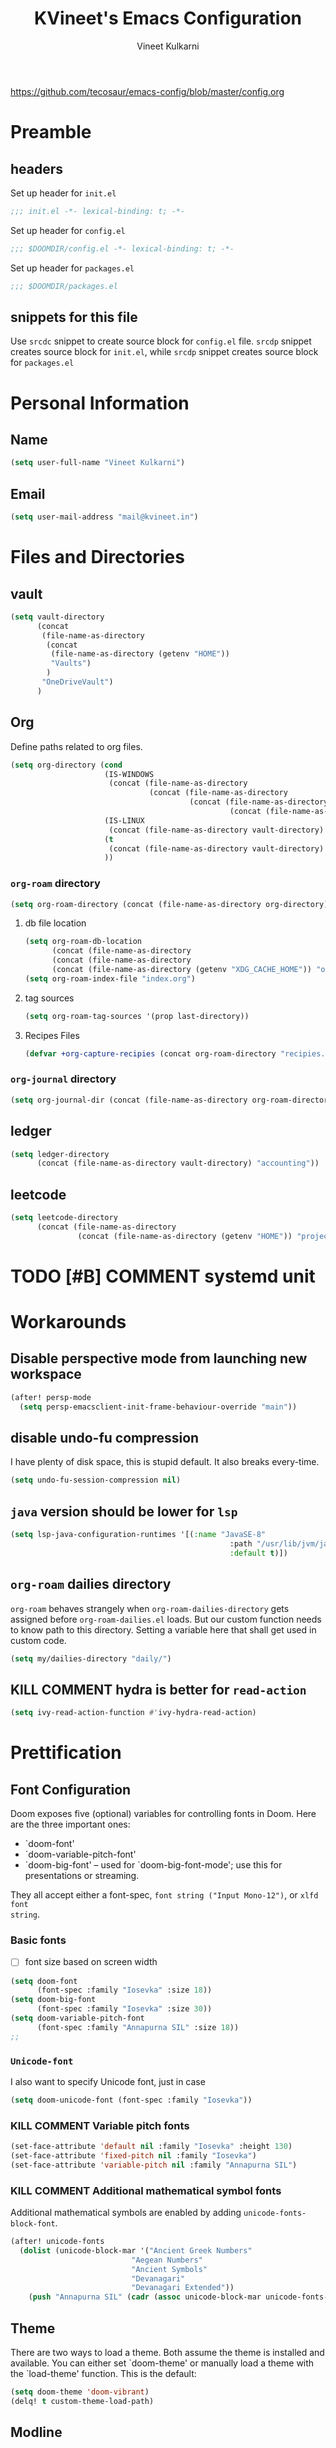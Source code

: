#+title: KVineet's Emacs Configuration
#+author: Vineet Kulkarni
#+email: mail@kvineet.in
#+startup: overview
#+html_head: <link rel='shortcut icon' type='image/png' href='https://www.gnu.org/software/emacs/favicon.png'>
#+property: header-args :comments link
https://github.com/tecosaur/emacs-config/blob/master/config.org

* Preamble
** headers
Set up header for =init.el=
#+BEGIN_SRC emacs-lisp :tangle init.el
;;; init.el -*- lexical-binding: t; -*-
#+END_SRC

Set up header for =config.el=
#+BEGIN_SRC emacs-lisp :tangle config.el
;;; $DOOMDIR/config.el -*- lexical-binding: t; -*-
#+END_SRC

Set up header for =packages.el=
#+BEGIN_SRC emacs-lisp :tangle packages.el
;;; $DOOMDIR/packages.el
#+END_SRC
** snippets for this file
Use =srcdc= snippet to create source block for =config.el= file. =srcdp= snippet
creates source block for =init.el=, while =srcdp= snippet creates source block for
=packages.el=
* Personal Information
** Name
#+BEGIN_SRC emacs-lisp :tangle config.el
(setq user-full-name "Vineet Kulkarni")
#+END_SRC
** Email
#+BEGIN_SRC emacs-lisp :tangle config.el
(setq user-mail-address "mail@kvineet.in")
#+END_SRC
* Files and Directories
** vault
#+BEGIN_SRC emacs-lisp :tangle config.el
(setq vault-directory
      (concat
       (file-name-as-directory
        (concat
         (file-name-as-directory (getenv "HOME"))
         "Vaults")
        )
       "OneDriveVault")
      )
#+END_SRC

#+RESULTS:
: /home/kvineet/Vaults/OneDriveVault

** Org
Define paths related to org files.
#+BEGIN_SRC emacs-lisp :tangle config.el
(setq org-directory (cond
                     (IS-WINDOWS
                      (concat (file-name-as-directory
                               (concat (file-name-as-directory
                                        (concat (file-name-as-directory
                                                 (concat (file-name-as-directory (getenv "HOME")) "..")) "..")) "Sync")) "org"))
                     (IS-LINUX
                      (concat (file-name-as-directory vault-directory) "org"))
                     (t
                      (concat (file-name-as-directory vault-directory) "org"))
                     ))
#+END_SRC
*** =org-roam= directory
#+BEGIN_SRC emacs-lisp :tangle config.el
(setq org-roam-directory (concat (file-name-as-directory org-directory) "roam"))
#+END_SRC
**** db file location
#+BEGIN_SRC emacs-lisp :tangle config.el
(setq org-roam-db-location
      (concat (file-name-as-directory
      (concat (file-name-as-directory
      (concat (file-name-as-directory (getenv "XDG_CACHE_HOME")) "org")) "roam")) "roam.db"))
(setq org-roam-index-file "index.org")
#+END_SRC
**** tag sources
#+BEGIN_SRC emacs-lisp :tangle config.el
(setq org-roam-tag-sources '(prop last-directory))
#+END_SRC
**** Recipes Files
#+BEGIN_SRC emacs-lisp :tangle config.el
  (defvar +org-capture-recipies (concat org-roam-directory "recipies.org"))
#+END_SRC
*** =org-journal= directory
#+BEGIN_SRC emacs-lisp :tangle config.el
(setq org-journal-dir (concat (file-name-as-directory org-roam-directory) "journal"))
#+END_SRC
** ledger
#+BEGIN_SRC emacs-lisp :tangle config.el
(setq ledger-directory
      (concat (file-name-as-directory vault-directory) "accounting"))
#+END_SRC
** leetcode
#+BEGIN_SRC emacs-lisp :tangle config.el
(setq leetcode-directory
      (concat (file-name-as-directory
               (concat (file-name-as-directory (getenv "HOME")) "projects")) "leetcode"))
#+END_SRC
* TODO [#B] COMMENT systemd unit
* Workarounds
** Disable perspective mode from launching new workspace
#+BEGIN_SRC emacs-lisp :tangle config.el
(after! persp-mode
  (setq persp-emacsclient-init-frame-behaviour-override "main"))
#+END_SRC
** disable undo-fu compression
I have plenty of disk space, this is stupid default. It also breaks every-time.
#+BEGIN_SRC emacs-lisp :tangle config.el
(setq undo-fu-session-compression nil)
#+END_SRC
** =java= version should be lower for =lsp=
#+BEGIN_SRC emacs-lisp :tangle config.el
(setq lsp-java-configuration-runtimes '[(:name "JavaSE-8"
                                                 :path "/usr/lib/jvm/java-8-openjdk/"
                                                 :default t)])
#+END_SRC
** =org-roam= dailies directory
=org-roam= behaves strangely when =org-roam-dailies-directory= gets assigned before
=org-roam-dailies.el= loads. But our custom function needs to know path to
this directory. Setting a variable here that shall get used in custom code.
#+BEGIN_SRC emacs-lisp :tangle config.el
(setq my/dailies-directory "daily/")
#+END_SRC
** KILL COMMENT hydra is better for =read-action=
#+BEGIN_SRC emacs-lisp :tangle config.el
(setq ivy-read-action-function #'ivy-hydra-read-action)
#+END_SRC
* Prettification
** Font Configuration
Doom exposes five (optional) variables for controlling fonts in Doom. Here
are the three important ones:

 + `doom-font'
 + `doom-variable-pitch-font'
 + `doom-big-font' -- used for `doom-big-font-mode'; use this for
   presentations or streaming.

They all accept either a font-spec, =font string ("Input Mono-12")=, or ~xlfd font
string~.
*** Basic fonts
- [ ] font size based on screen width
#+BEGIN_SRC emacs-lisp :tangle config.el
(setq doom-font
      (font-spec :family "Iosevka" :size 18))
(setq doom-big-font
      (font-spec :family "Iosevka" :size 30))
(setq doom-variable-pitch-font
      (font-spec :family "Annapurna SIL" :size 18))
;;
#+END_SRC
*** =Unicode-font=
I also want to specify Unicode font, just in case
#+BEGIN_SRC emacs-lisp :tangle config.el
(setq doom-unicode-font (font-spec :family "Iosevka"))
#+END_SRC
*** KILL COMMENT Variable pitch fonts
#+BEGIN_SRC emacs-lisp :tangle config.el
(set-face-attribute 'default nil :family "Iosevka" :height 130)
(set-face-attribute 'fixed-pitch nil :family "Iosevka")
(set-face-attribute 'variable-pitch nil :family "Annapurna SIL")
#+END_SRC
*** KILL COMMENT Additional mathematical symbol fonts
Additional mathematical symbols are enabled by adding =unicode-fonts-block-font=.
#+BEGIN_SRC emacs-lisp :tangle config.el
(after! unicode-fonts
  (dolist (unicode-block-mar '("Ancient Greek Numbers"
                           "Aegean Numbers"
                           "Ancient Symbols"
                           "Devanagari"
                           "Devanagari Extended"))
    (push "Annapurna SIL" (cadr (assoc unicode-block-mar unicode-fonts-block-font-mapping)))))
#+END_SRC

#+RESULTS:

** Theme
There are two ways to load a theme. Both assume the theme is installed and
available. You can either set `doom-theme' or manually load a theme with the
`load-theme' function. This is the default:
#+BEGIN_SRC emacs-lisp :tangle config.el
(setq doom-theme 'doom-vibrant)
(delq! t custom-theme-load-path)
#+END_SRC
** Modline
Configure =modline= to show some additional information
#+BEGIN_SRC emacs-lisp :tangle config.el
(setq doom-modeline-project-detection 'project)
(setq doom-modeline-major-mode-icon t)
(setq doom-modeline-major-mode-color-icon t)
(setq doom-modeline-continuous-word-count-modes '(markdown-mode gfm-mode org-mode))
(setq doom-modeline-env-version t)
#+END_SRC
** Line Numbers
This determines the style of line numbers in effect. If set to `nil', line
numbers are disabled. For relative line numbers, set this to `relative'.
#+BEGIN_SRC emacs-lisp :tangle config.el
(setq visual-line-mode t)
(setq display-line-numbers-type 'relative)
#+END_SRC
** Ellipsis
#+BEGIN_SRC emacs-lisp :tangle config.el
(setq truncate-string-ellipsis "▾")
#+END_SRC
** packages
#+BEGIN_SRC emacs-lisp :tangle packages.el
(package! org-pretty-tags)
#+END_SRC
** Extra Ligatures symbols
#+BEGIN_SRC emacs-lisp :tangle config.el
(plist-put! +ligatures-extra-symbols
            :checkbox      "☐"
            :pending       "◼"
            :checkedbox    "☑"
            :list_property "∷"
            :results       "➲"
            :property      "☸"
            :properties    "⚙"
            :end           "∎"
            :options       "⌥"
            :title         "⏣"
            :subtitle      "⎊"
            :name          "⁍"
            :author        "⎉"
            :email         "✉"
            :date          "🗓"
            :latex_header  "⇥"
            :latex_class   "🄲"
            :beamer_header "↠"
            :begin_quote   "❮"
            :end_quote     "❯"
            :begin_export  "⯮"
            :end_export    "⯬"
            :priority_a   (propertize "⚑" 'face 'all-the-icons-red)
            :priority_b   (propertize "⬆" 'face 'all-the-icons-orange)
            :priority_c   (propertize "■" 'face 'all-the-icons-yellow)
            :priority_d   (propertize "⬇" 'face 'all-the-icons-green)
            :priority_e   (propertize "❓" 'face 'all-the-icons-blue)
            :em_dash       "—")
#+END_SRC
* Org mode
** Org modules
#+BEGIN_SRC emacs-lisp :tangle config.el
(setq org-modules '(
  org-habit
  org-mouse
  org-protocol
  org-annotate-file
  org-eval
  org-expiry
  org-interactive-query
  org-collector
  org-panel
  org-screen
  org-toc))

(eval-after-load 'org
  '(org-load-modules-maybe t))
#+END_SRC
** Org Prettification
*** Enable =mixed-pitch-mode= automatically
#+BEGIN_SRC emacs-lisp :tangle config.el
(add-hook! 'org-mode-hook #'+org-pretty-mode #'mixed-pitch-mode)
#+END_SRC
*** Better bullets with =org-superstar=
**** Install Package
=:lang (org +pretty)= comes with =org-superstar=, but we have disabled that module to get extra priorities working correctly. We want to add back =org-superstar=. Maybe a separate layer would be useful.
#+BEGIN_SRC emacs-lisp :tangle packages.el
(package! org-superstar)
#+END_SRC
**** Load package with =package!=
#+BEGIN_SRC emacs-lisp :tangle config.el
(use-package! org-superstar ; "prettier" bullets
  :hook (org-mode . org-superstar-mode)
  :init
  :config
  (setq org-superstar-leading-bullet ?\s
        org-superstar-leading-fallback ?\s
        org-hide-leading-stars nil))
#+END_SRC
**** Configure bullets
#+BEGIN_SRC emacs-lisp :tangle config.el
(after! org-superstar
  ;(set-face-attribute 'org-superstar-header-bullet nil :height 1.1)
  (setq org-superstar-headline-bullets-list '("🟍" "✫" "⚝" "✰" "✸" "✿" "✤" "✜")
        ;; org-superstar-headline-bullets-list '("Ⅰ" "Ⅱ" "Ⅲ" "Ⅳ" "Ⅴ" "Ⅵ" "Ⅶ" "Ⅷ" "Ⅸ" "Ⅹ")
        org-superstar-prettify-item-bullets nil )
  (set-face-attribute 'org-level-8 nil :weight 'bold :inherit 'outline-8)
  ;; Low levels are unimportant => no scaling
  (set-face-attribute 'org-level-7 nil :inherit 'outline-7)
  (set-face-attribute 'org-level-6 nil :inherit 'outline-6)
  (set-face-attribute 'org-level-5 nil :inherit 'outline-5)
  (set-face-attribute 'org-level-4 nil :inherit 'outline-4)
  ;; Top ones get scaled the same as in LaTeX (\large, \Large, \LARGE)
  (set-face-attribute 'org-level-3 nil :inherit 'outline-3 :height 1.35) ;\large
  (set-face-attribute 'org-level-2 nil :inherit 'outline-2 :height 1.44) ;\Large
  (set-face-attribute 'org-level-1 nil :inherit 'outline-1 :height 1.728) ;\LARGE
 (set-face-attribute 'org-document-title nil
                      :height 2.074
                      :foreground 'unspecified
                      :inherit 'outline-8))
#+END_SRC

*** Ellipsis
#+BEGIN_SRC emacs-lisp :tangle config.el
(after! org
  (setq org-ellipsis "▾"))
#+END_SRC
*** enable pretty tables
#+BEGIN_SRC emacs-lisp :tangle config.el
(setq global-org-pretty-table-mode t)
#+END_SRC
*** COMMENT Bigger header
#+BEGIN_SRC emacs-lisp :tangle config.el
(after! org
  (custom-set-faces!
    '(org-document-title :height 1.2)))
#+END_SRC
*** org ligatures
=:lang (org +pretty)= messes with the priority ligatures. Disable that to get the
priority ligatures working correctly.
#+BEGIN_SRC emacs-lisp :tangle config.el
  (set-ligatures! 'org-mode
    :checkbox      "[ ]"
    :pending       "[-]"
    :checkedbox    "[X]"
    :list_property "::"
    :results       "#+RESULTS:"
    :results       "#+results:"
    :property      "#+PROPERTY:"
    :property      "#+property:"
    :property      ":PROPERTIES:"
    :property      ":properties:"
    :startup       ":#+STARTUP:"
    :startup       ":#+startup:"
    :head          ":#+html_head:"
    :head          ":#+HTML_HEAD:"
    :end           ":END:"
    :end           ":end:"
    :options       "#+OPTIONS:"
    :options       "#+options:"
    :title         "#+title:"
    :title         "#+TITLE:"
    :subtitle      "#+SUBTITLE:"
    :subtitle      "#+subtitle:"
    :author        "#+AUTHOR:"
    :author        "#+author:"
    :email         "#+EMAIL:"
    :email         "#+email:"
    :date          "#+DATE:"
    :date          "#+date:"
    :latex_class   "#+LATEX_CLASS:"
    :latex_class   "#+latex_class:"
    :latex_header  "#+LATEX_HEADER:"
    :latex_header  "#+latex_header:"
    :beamer_header "#+BEAMER_HEADER:"
    :beamer_header "#+beamer_header:"
    :begin_quote   "#+BEGIN_QUOTE"
    :begin_quote   "#+begin_quote"
    :end_quote     "#+END_QUOTE"
    :end_quote     "#+end_quote"
    :begin_export  "#+BEGIN_EXPORT"
    :begin_export  "#+begin_export"
    :end_export    "#+END_EXPORT"
    :end_export    "#+end_export"
    :priority_a    "[#A]"
    :priority_b    "[#B]"
    :priority_c    "[#C]"
    :priority_d    "[#D]"
    :priority_e    "[#E]"
    :em_dash       "---")
#+END_SRC
*** COMMENT faces
#+BEGIN_SRC emacs-lisp :tangle config.el
(setq org-fontify-done-headline t)

(custom-set-faces '(org-done ((t (:weight normal :strike-through t)))))

(custom-declare-face '+org-todo-bk-start  '((t (:inherit (bold font-lock-constant-face org-todo) :box (:line-width 2) :foreground "#a85438"))) "")
(custom-declare-face '+org-todo-bk-next  '((t (:inherit (bold font-lock-constant-face org-todo) :box (:line-width 2) :foreground "#2878d4"))) "")
(custom-declare-face '+org-todo-bk-done  '((t (:inherit (bold font-lock-constant-face org-todo fg) :box (:line-width 1) :foreground "#4a8275"))) "")
(custom-declare-face '+org-todo-med-abandon  '((t (:inherit (bold font-lock-constant-face org-todo fg) :box (:line-width 1) :foreground "#5d665c" :strike-through t))) "")

(custom-declare-face '+org-todo-mv-next  '((t (:inherit (bold font-lock-constant-face org-todo) :box (:line-width 1) :foreground "yellow"))) "")
(custom-declare-face '+org-todo-mv-done  '((t (:inherit (bold font-lock-constant-face org-todo) :box (:line-width 2) :foreground "green"))) "")

(after! org
  (setq org-todo-keyword-faces
        (append org-todo-keyword-faces
                '(("MV-NEXT" . +org-todo-mv-next)
                  ("MV-WATCHED" . +org-todo-mv-done)

                  ("ANIF-NEXT" . +org-todo-mv-next)
                  ("ANIF-WATCHED" . +org-todo-mv-done)

                  ("READING" . +org-todo-bk-start)
                  ("BK-NEXT" . +org-todo-bk-next)
                  ("READ" . +org-todo-bk-done)

                  ("TV-FOLLOW" . +org-todo-bk-start)
                  ("TV-BINGE" . +org-todo-bk-next)
                  ("TV-WATCHED" . +org-todo-bk-done)

                  ("ANI-SEASON" . +org-todo-bk-start)
                  ("ANI-BINGE" . +org-todo-bk-next)
                  ("ANI-WATCHED" . +org-todo-bk-done)

                  ("BK-ABANDON" . +org-todo-med-abandon)
                  ("TV-ABANDON" . +org-todo-med-abandon)
                  ("ANI-ABANDON" . +org-todo-med-abandon)
                  ))))
#+END_SRC
*** Make invisible parts of Org elements appear visible
Editing markup in =org= can be fiddly sometimes. =org-appear= makes this easier by
making the elements appear when  cursor is on them.
#+BEGIN_SRC emacs-lisp :tangle packages.el
(package! org-appear :recipe (:host github :repo "awth13/org-appear")
  :pin "6ee49875f8...")
#+END_SRC
- show ~emphasis~ markers
- /show  =submarkers= as well/
- show [[https://google.com][Links]]
#+BEGIN_SRC emacs-lisp :tangle config.el
(use-package! org-appear
  :hook (org-mode . org-appear-mode)
  :config
  (setq org-appear-autoemphasis t
        org-appear-autosubmarkers t
        org-appear-autolinks t
        org-appear-autoentities t)
  ;; for proper first-time setup, `org-appear--set-elements'
  ;; needs to be run after other hooks have acted.
  (run-at-time nil nil #'org-appear--set-elements))
#+END_SRC
*** defer font-locking for large files
stolen from [[https://tecosaur.github.io/emacs-config/config.html#font-display,code--7][tecosaur]]
#+BEGIN_SRC emacs-lisp :tangle config.el
(defun locally-defer-font-lock ()
  "Set jit-lock defer and stealth, when buffer is over a certain size."
  (when (> (buffer-size) 50000)
    (setq-local jit-lock-defer-time 0.05
                jit-lock-stealth-time 1)))

(add-hook 'org-mode-hook #'locally-defer-font-lock)
#+END_SRC
** Latex
\[
e = mc^2
\]
*** highlight LaTex
highlight the LaTex fragments, when editing.
#+BEGIN_SRC emacs-lisp :tangle config.el
(setq org-highlight-latex-and-related '(native script entities))
#+END_SRC

*** LaTeX fragment previews
Show the LaTex fragment preview by default. Disable it when editing.
#+BEGIN_SRC emacs-lisp :tangle packages.el
(package! org-fragtog :pin "0151cabc7a...")
#+END_SRC
And then enable it when using org-mode
#+BEGIN_SRC emacs-lisp :tangle config.el
(use-package! org-fragtog
  :hook (org-mode . org-fragtog-mode))
#+END_SRC
** Org More priorities
I am using priority matrix to determine what task should be taken up next.
- Important Urgent
- Important Non-Urgent
- Non-Important Urgent
- Non-Important Non-Urgent
#+BEGIN_SRC emacs-lisp :tangle config.el
(after! org
  (setq org-priority-highest ?A
        org-priority-lowest ?E
        org-priority-faces
        '((?A . 'all-the-icons-red)
          (?B . 'all-the-icons-orange)
          (?C . 'all-the-icons-yellow)
          (?D . 'all-the-icons-green)
          (?E . 'all-the-icons-blue))))
#+END_SRC
** Rifle through entries
#+BEGIN_SRC emacs-lisp :tangle packages.el
(package! helm-org-rifle)
#+END_SRC
#+BEGIN_SRC emacs-lisp :tangle config.el
(defun +vk/rifle-roam ()
  "Rifle through your ROAM directory"
  (interactive)
  (helm-org-rifle-directories org-roam-directory))
#+END_SRC
#+BEGIN_SRC emacs-lisp :tangle config.el
(map! :after org
      :map org-mode-map
      :leader
      :prefix ("r" . "+rifle")
      :desc "Org files" "o" #'helm-org-rifle-org-directory
      :desc "current buffer" "b" #'helm-org-rifle-current-buffer
      :desc "Agenda Files" "a" #'helm-org-rifle-agenda-files
      :desc "Rifle ROAM Notes" "r" #'+vk/rifle-roam
)
#+END_SRC
** =org-sidebar=
Enable =org-sidebar=
#+BEGIN_SRC emacs-lisp :tangle packages.el
(package! org-sidebar)
#+END_SRC
** COMMENT =org-journal= files
*** date formats
I want the date format to be Day, date month year
#+BEGIN_SRC emacs-lisp :tangle config.el
(setq org-journal-file-format "%Y-%m-%d-%a.org"
      org-journal-date-prefix "#+title: "
      org-journal-date-format "%A, %B %d %Y"
      org-journal-tag-alist '(("journal"))
      org-journal-time-format "<%Y-%m-%d %a %R> "
      org-journal-time-prefix "* ")

(defun org-journal-file-header-func (time)
  "Custom function that creates the header for journal file"
  (concat
   (pcase org-journal-file-type
     (`daily (concat "#+title: " (format-time-string "%A, %B %d %Y" time)))
     (`weekly "#+title: Weekly journal")
     (`monthly "#+title: Monthly journal")
     (`yearly "#+title: Yearly journal")
     )
   "\n#+PROPERTY: res_dir ./static/images"
   "\n#+PROPERTY: header-args :tangle ./../../../accounting/daily/" (format-time-string "%Y-%m-%d.ledger" time)
   "\n\n"
   ))
(setq org-journal-file-header 'org-journal-file-header-func)
#+END_SRC

#+RESULTS:
: org-journal-file-header-func

*** COMMENT encryption
#+BEGIN_SRC emacs-lisp :tangle config.el
(setq org-journal-encrypt-journal t)
#+END_SRC
*** agenda integration
Enable the =org-agenda= integration
#+BEGIN_SRC emacs-lisp :tangle config.el
(setq org-journal-enable-agenda-integration t)
#+END_SRC
also carry over items that are not DONE or KILLed
#+BEGIN_SRC emacs-lisp :tangle config.el
(setq org-journal-carryover-items "-TODO=\"\"-TODO=\"DONE\"-TODO=\"KILL\"")
#+END_SRC
*** cache
Enable caching of journal files, as we are using encryption.
#+BEGIN_SRC emacs-lisp :tangle config.el
(setq org-journal-enable-cache t)
#+END_SRC
** COMMENT Encryption
*** configuration
#+BEGIN_SRC emacs-lisp :tangle config.el
(require 'org-crypt)
(org-crypt-use-before-save-magic)
(setq org-tags-exclude-from-inheritance (quote ("crypt")))
(setq org-crypt-key nil)
#+END_SRC
** =org-krita=
I realized I need a way to add some jazz into my journal. Best way to do that is
add some hand drawn images.

It finally gives me chance to start using my drawing tablet.

Org-krita allows me to add and open images directly from krita.
#+BEGIN_SRC emacs-lisp :tangle packages.el
(package! org-krita
  :recipe (:host github
           :repo "lepisma/org-krita"
           :files ("resources" "resources" "*.el" "*.el")))
#+END_SRC
And now add a =org-krita= minor mode
#+BEGIN_SRC emacs-lisp :tangle config.el
(use-package! org-krita
  :config
    (add-hook 'org-mode-hook 'org-krita-mode))
#+END_SRC
** Org-capture
*** =doct= Declarative Org Capture Templates
#+BEGIN_SRC emacs-lisp :tangle packages.el
(package! doct
  :recipe (:host github :repo "progfolio/doct")
  :pin "67fc46c8a6...")
#+END_SRC
#+BEGIN_SRC emacs-lisp :tangle config.el
(use-package! doct
  :commands (doct))
#+END_SRC

*** Capture templates
#+NAME: capture-templates
#+BEGIN_SRC emacs-lisp :tangle no
(defun set-org-capture-templates ()
    (setq org-capture-templates
          (doct `(("Personal todo" :keys "t"
                   :icon ("checklist" :set "octicon" :color "green")
                   :file +org-capture-todo-file
                   :prepend t
                   :headline "Inbox"
                   :type entry
                   :template ("* TODO %?"
                              "%i %a")
                   )
                  ("Personal note" :keys "n"
                   :icon ("sticky-note-o" :set "faicon" :color "green")
                   :file +org-capture-todo-file
                   :prepend t
                   :headline "Inbox"
                   :type entry
                   :template ("* %?"
                              "%i %a"))
                  ("Email" :keys "e"
                   :icon ("envelope" :set "faicon" :color "blue")
                   :file +org-capture-todo-file
                   :prepend t
                   :headline "Inbox"
                   :type entry
                   :template ("* TODO %^{type|reply to|contact} %\\3 %? :email:"
                              "Send an email %^{urgancy|soon|ASAP|anon|at some point|eventually} to %^{recipiant}"
                              "about %^{topic}"
                              "%U %i %a"))
                  ("Interesting" :keys "i"
                   :icon ("eye" :set "faicon" :color "lcyan")
                   :file +org-capture-todo-file
                   :prepend t
                   :headline "Interesting"
                   :type entry
                   :template ("* [ ] %{desc}%? :%{i-type}:"
                              "%i %a")
                   :children (("Webpage" :keys "w"
                               :icon ("globe" :set "faicon" :color "green")
                               :desc "%(org-cliplink-capture) "
                               :i-type "read:web"
                               )
                              ("Article" :keys "a"
                               :icon ("file-text" :set "octicon" :color "yellow")
                               :desc ""
                               :i-type "read:reaserch"
                               )
                              ("\tRecipie" :keys "r"
                               :icon ("spoon" :set "faicon" :color "dorange")
                               :file +org-capture-recipies
                               :headline "Unsorted"
                               :template "%(org-chef-get-recipe-from-url)"
                               )
                              ("Information" :keys "i"
                               :icon ("info-circle" :set "faicon" :color "blue")
                               :desc ""
                               :i-type "read:info"
                               )
                              ("Idea" :keys "I"
                               :icon ("bubble_chart" :set "material" :color "silver")
                               :desc ""
                               :i-type "idea"
                               )))
                  ("Tasks" :keys "k"
                   :icon ("inbox" :set "octicon" :color "yellow")
                   :file +org-capture-todo-file
                   :prepend t
                   :headline "Tasks"
                   :type entry
                   :template ("* TODO %? %^G%{extra}"
                              "%i %a")
                   :children (("General Task" :keys "k"
                               :icon ("inbox" :set "octicon" :color "yellow")
                               :extra ""
                               )
                              ("Task with deadline" :keys "d"
                               :icon ("timer" :set "material" :color "orange" :v-adjust -0.1)
                               :extra "\nDEADLINE: %^{Deadline:}t"
                               )
                              ("Scheduled Task" :keys "s"
                               :icon ("calendar" :set "octicon" :color "orange")
                               :extra "\nSCHEDULED: %^{Start time:}t"
                               )
                              ))
                  ("Project" :keys "p"
                   :icon ("repo" :set "octicon" :color "silver")
                   :prepend t
                   :type entry
                   :headline "Inbox"
                   :template ("* %{time-or-todo} %?"
                              "%i"
                              "%a")
                   :file ""
                   :custom (:time-or-todo "")
                   :children (("Project-local todo" :keys "t"
                               :icon ("checklist" :set "octicon" :color "green")
                               :time-or-todo "TODO"
                               :file +org-capture-project-todo-file)
                              ("Project-local note" :keys "n"
                               :icon ("sticky-note" :set "faicon" :color "yellow")
                               :time-or-todo "%U"
                               :file +org-capture-project-notes-file)
                              ("Project-local changelog" :keys "c"
                               :icon ("list" :set "faicon" :color "blue")
                               :time-or-todo "%U"
                               :heading "Unreleased"
                               :file +org-capture-project-changelog-file))
                   )
                  ("\tCentralised project templates"
                   :keys "o"
                   :type entry
                   :prepend t
                   :template ("* %{time-or-todo} %?"
                              "%i"
                              "%a")
                   :children (("Project todo"
                               :keys "t"
                               :prepend nil
                               :time-or-todo "TODO"
                               :heading "Tasks"
                               :file +org-capture-central-project-todo-file)
                              ("Project note"
                               :keys "n"
                               :time-or-todo "%U"
                               :heading "Notes"
                               :file +org-capture-central-project-notes-file)
                              ("Project changelog"
                               :keys "c"
                               :time-or-todo "%U"
                               :heading "Unreleased"
                               :file +org-capture-central-project-changelog-file))
                   )
                  ("\torg-protocol" :keys "Z"
                   :type entry
                   :prepend y
                   :headline "Inbox"
                   :template ("* %:description\n:PROPERTIES:\n:captured: %U\n:LINK: %:link\n:END:\n%:initial\n[[%:link][visit]]")
                   :file +org-capture-notes-file
                   :immediate-finish t
                   )
                  ))))

#+END_SRC
*** Lifted from /tecosaur/
**** Helper functions
***** Convert :icon to icon
#+NAME: doct-icon-to-icon
#+BEGIN_SRC emacs-lisp :tangle no
  (defun +doct-icon-declaration-to-icon (declaration)
    "Convert :icon declaration to icon"
    (let ((name (pop declaration))
          (set  (intern (concat "all-the-icons-" (plist-get declaration :set))))
          (face (intern (concat "all-the-icons-" (plist-get declaration :color))))
          (v-adjust (or (plist-get declaration :v-adjust) 0.01)))
      (apply set `(,name :face ,face :v-adjust ,v-adjust))))

#+END_SRC
***** Iconify capture templates
#+NAME: doct-iconify-capture-templates
#+BEGIN_SRC emacs-lisp :tangle no
  (defun +doct-iconify-capture-templates (groups)
    "Add declaration's :icon to each template group in GROUPS."
    (let ((templates (doct-flatten-lists-in groups)))
      (setq doct-templates (mapcar (lambda (template)
                                     (when-let* ((props (nthcdr (if (= (length template) 4) 2 5) template))
                                                 (spec (plist-get (plist-get props :doct) :icon)))
                                       (setf (nth 1 template) (concat (+doct-icon-declaration-to-icon spec)
                                                                      "\t"
                                                                      (nth 1 template))))
                                     template)
                                   templates))))
#+END_SRC
***** Prettify capture
#+NAME: prettify-capture
#+BEGIN_SRC emacs-lisp :tangle no
(defun org-capture-select-template-prettier (&optional keys)
  "Select a capture template, in a prettier way than default
Lisp programs can force the template by setting KEYS to a string."
  (let ((org-capture-templates
         (or (org-contextualize-keys
              (org-capture-upgrade-templates org-capture-templates)
              org-capture-templates-contexts)
             '(("t" "Task" entry (file+headline "" "Tasks")
                "* TODO %?\n  %u\n  %a")))))
    (if keys
        (or (assoc keys org-capture-templates)
            (error "No capture template referred to by \"%s\" keys" keys))
      (org-mks org-capture-templates
               "Select a capture template\n━━━━━━━━━━━━━━━━━━━━━━━━━"
               "Template key: "
               `(("q" ,(concat (all-the-icons-octicon "stop" :face 'all-the-icons-red :v-adjust 0.01) "\tAbort")))))))
(advice-add 'org-capture-select-template :override #'org-capture-select-template-prettier)

(defun org-mks-pretty (table title &optional prompt specials)
  "Select a member of an alist with multiple keys. Prettified.

TABLE is the alist which should contain entries where the car is a string.
There should be two types of entries.

1. prefix descriptions like (\"a\" \"Description\")
   This indicates that `a' is a prefix key for multi-letter selection, and
   that there are entries following with keys like \"ab\", \"ax\"…

2. Select-able members must have more than two elements, with the first
   being the string of keys that lead to selecting it, and the second a
   short description string of the item.

The command will then make a temporary buffer listing all entries
that can be selected with a single key, and all the single key
prefixes.  When you press the key for a single-letter entry, it is selected.
When you press a prefix key, the commands (and maybe further prefixes)
under this key will be shown and offered for selection.

TITLE will be placed over the selection in the temporary buffer,
PROMPT will be used when prompting for a key.  SPECIALS is an
alist with (\"key\" \"description\") entries.  When one of these
is selected, only the bare key is returned."
  (save-window-excursion
    (let ((inhibit-quit t)
          (buffer (org-switch-to-buffer-other-window "*Org Select*"))
          (prompt (or prompt "Select: "))
          case-fold-search
          current)
      (unwind-protect
          (catch 'exit
            (while t
              (setq-local evil-normal-state-cursor (list nil))
              (erase-buffer)
              (insert title "\n\n")
              (let ((des-keys nil)
                    (allowed-keys '("\C-g"))
                    (tab-alternatives '("\s" "\t" "\r"))
                    (cursor-type nil))
                ;; Populate allowed keys and descriptions keys
                ;; available with CURRENT selector.
                (let ((re (format "\\`%s\\(.\\)\\'"
                                  (if current (regexp-quote current) "")))
                      (prefix (if current (concat current " ") "")))
                  (dolist (entry table)
                    (pcase entry
                      ;; Description.
                      (`(,(and key (pred (string-match re))) ,desc)
                       (let ((k (match-string 1 key)))
                         (push k des-keys)
                         ;; Keys ending in tab, space or RET are equivalent.
                         (if (member k tab-alternatives)
                             (push "\t" allowed-keys)
                           (push k allowed-keys))
                         (insert (propertize prefix 'face 'font-lock-comment-face) (propertize k 'face 'bold) (propertize "›" 'face 'font-lock-comment-face) "  " desc "…" "\n")))
                      ;; Usable entry.
                      (`(,(and key (pred (string-match re))) ,desc . ,_)
                       (let ((k (match-string 1 key)))
                         (insert (propertize prefix 'face 'font-lock-comment-face) (propertize k 'face 'bold) "   " desc "\n")
                         (push k allowed-keys)))
                      (_ nil))))
                ;; Insert special entries, if any.
                (when specials
                  (insert "─────────────────────────\n")
                  (pcase-dolist (`(,key ,description) specials)
                    (insert (format "%s   %s\n" (propertize key 'face '(bold all-the-icons-red)) description))
                    (push key allowed-keys)))
                ;; Display UI and let user select an entry or
                ;; a sub-level prefix.
                (goto-char (point-min))
                (unless (pos-visible-in-window-p (point-max))
                  (org-fit-window-to-buffer))
                (let ((pressed (org--mks-read-key allowed-keys
                                                  prompt
                                                  (not (pos-visible-in-window-p (1- (point-max)))))))
                  (setq current (concat current pressed))
                  (cond
                   ((equal pressed "\C-g") (user-error "Abort"))
                   ;; Selection is a prefix: open a new menu.
                   ((member pressed des-keys))
                   ;; Selection matches an association: return it.
                   ((let ((entry (assoc current table)))
                      (and entry (throw 'exit entry))))
                   ;; Selection matches a special entry: return the
                   ;; selection prefix.
                   ((assoc current specials) (throw 'exit current))
                   (t (error "No entry available")))))))
        (when buffer (kill-buffer buffer))))))
(advice-add 'org-mks :override #'org-mks-pretty)
#+END_SRC
**** Enable capture
#+BEGIN_SRC emacs-lisp :tangle config.el :noweb no-export
(after! org-capture
  <<prettify-capture>>
  <<doct-icon-to-icon>>
  <<doct-iconify-capture-templates>>
  (setq doct-after-conversion-functions '(+doct-iconify-capture-templates))
  <<capture-templates>>
  (set-org-capture-templates)
  (unless (display-graphic-p)
    (add-hook 'server-after-make-frame-hook
              (defun org-capture-reinitialise-hook ()
                (when (display-graphic-p)
                  (set-org-capture-templates)
                  (remove-hook 'server-after-make-frame-hook
                               #'org-capture-reinitialise-hook))))))
#+END_SRC
*** spawn nicer frame for =org-capture-bin=
#+BEGIN_SRC emacs-lisp :tangle config.el
(setf (alist-get 'height +org-capture-frame-parameters) 15)
;; (alist-get 'name +org-capture-frame-parameters) "❖ Capture") ;; ATM hardcoded in other places, so changing breaks stuff
(setq +org-capture-fn
      (lambda ()
        (interactive)
        (set-window-parameter nil 'mode-line-format 'none)
        (org-capture)))
#+END_SRC
** Improved agenda
#+BEGIN_SRC emacs-lisp :tangle packages.el
(package! org-super-agenda :pin "f5e80e4d0d...")
#+END_SRC
lets configure it.
#+BEGIN_SRC emacs-lisp :tangle config.el
(use-package! org-super-agenda
  :commands (org-super-agenda-mode))
(after! org-agenda
  (org-super-agenda-mode))

(setq org-agenda-skip-scheduled-if-done t
      org-agenda-skip-deadline-if-done t
      org-agenda-include-deadlines t
      org-agenda-block-separator nil
      org-agenda-tags-column 100 ;; from testing this seems to be a good value
      org-agenda-compact-blocks t)

(setq org-agenda-custom-commands
      '(("o" "Overview"
         ((agenda "" ((org-agenda-span 'day)
                      (org-super-agenda-groups
                       '((:name "Today"
                          :time-grid t
                          :date today
                          :todo "TODAY"
                          :scheduled today
                          :order 1)))))
          (alltodo "" ((org-agenda-overriding-header "")
                       (org-super-agenda-groups
                        '((:name "Next to do"
                           :todo "NEXT"
                           :order 1)
                          (:name "Important"
                           :tag "Important"
                           :priority "A"
                           :order 6)
                          (:name "Due Today"
                           :deadline today
                           :order 2)
                          (:name "Due Soon"
                           :deadline future
                           :order 8)
                          (:name "Overdue"
                           :deadline past
                           :face error
                           :order 7)
                          (:name "Assignments"
                           :tag "Assignment"
                           :order 10)
                          (:name "Issues"
                           :tag "Issue"
                           :order 12)
                          (:name "Emacs"
                           :tag "Emacs"
                           :order 13)
                          (:name "Projects"
                           :tag "Project"
                           :order 14)
                          (:name "Research"
                           :tag "Research"
                           :order 15)
                          (:name "To read"
                           :tag "Read"
                           :order 30)
                          (:name "Waiting"
                           :todo "WAITING"
                           :order 20)
                          (:name "University"
                           :tag "uni"
                           :order 32)
                          (:name "Trivial"
                           :priority<= "E"
                           :tag ("Trivial" "Unimportant")
                           :todo ("SOMEDAY" )
                           :order 90)
                          (:discard (:tag ("Chore" "Routine" "Daily")))))))))))
#+END_SRC
** export to JIRA markdown
=ox-jira= to export in Jira markup format.
#+BEGIN_SRC emacs-lisp :tangle packages.el
(package! ox-jira)
#+END_SRC
We enable the package after =org-mode= is loaded
#+BEGIN_SRC emacs-lisp :tangle config.el
(use-package! ox-jira
  :after org)

#+END_SRC
* =org-roam=
** helper functions
*** add property for dailies
#+BEGIN_SRC emacs-lisp :tangle config.el
(defun vk/org-roam-directory--daily-p ()
  "Return t if org-roam-directory is in daily note mode"
  (equal
   (file-name-nondirectory (directory-file-name org-roam-directory))
   (directory-file-name my/dailies-directory)))
(defun vk/ledger-path-relative-to-org ()
  (f-relative
   (expand-file-name my/dailies-directory ledger-directory)
   (expand-file-name my/dailies-directory org-roam-directory)))
(defun vk/add-auto-props-to-org-roam-dailies ()
   "Add properties to org-roam daily entry automatically"
   (unless (file-exists-p (buffer-file-name))
     (when (vk/org-roam-directory--daily-p)
       (unless (org-find-property "header-args:ledger")
         (org-roam-add-property
          (concat
           (file-name-as-directory (vk/ledger-path-relative-to-org))
           (file-name-base (buffer-file-name)) ".ledger")
          "header-args:ledger")
         (org-roam-add-property ":tangle" "header-args:ledger")))))
 (add-hook! 'org-roam-capture-new-node-hook #'vk/add-auto-props-to-org-roam-dailies)
#+END_SRC
** daily templates
#+BEGIN_SRC emacs-lisp :tangle config.el
(setq org-roam-dailies-capture-templates '(("d" "default" entry "* %?\n<%<%Y-%m-%d %a %H:%M>>"
                                            :if-new (file+head "%<%Y-%m-%d>.org"
                                                               "#+title: %<%A, %d %B %Y>")
                                            :unnarrowed t)))
#+END_SRC
** capture templates
#+BEGIN_SRC emacs-lisp :tangle config.el
(setq org-roam-capture-templates '(
                                   ("d" "default" entry "* %?"
                                    :target (file+head "%<%Y%m%d%H%M%S>-${slug}.org" "#+title: ${title}\n")
                                    :unnarrowed t)
                                   ("n" "Notes" entry
                                    "* %? \n%(format-time-string (org-time-stamp-format t) (time-stamp))\n"
                                    :target (file+head "notes/%<%Y%m%d%H%M%S>-${slug}.org" "#+title: ${title}\n#+filetags: :notes:\n#+date: %u\n")
                                    :unnarrowed t)
                                   ("w" "Work" entry
                                    "* %?\n%(format-time-string (org-time-stamp-format t) (time-stamp))\n"
                                    :target (file+datetree "worklog/%<%Y%m%d%H%M%S>-${slug}.org" month)
                                    :unnarrowed t)
                                   ))
#+END_SRC
** =org-protocol= capture templates
#+BEGIN_SRC emacs-lisp :tangle config.el
(setq org-roam-capture-ref-templates
      '(("r" "ref" plain "%?"
         :if-new (file+head "literature/${slug}.org"
                            "#+title: ${title}
,#+roam_key: ${ref}")
         :unnarrowed t
         :immediate-finish t)))
#+END_SRC
** build =org-agenda=
*** =org-roam= nodes with @project tag
#+BEGIN_SRC emacs-lisp :tangle config.el
(defun my/org-roam-filter-by-tag (tag-name)
  (lambda (node)
    (member tag-name (org-roam-node-tags node))))

(defun my/org-roam-list-notes-by-tag (tag-name)
  (mapcar #'org-roam-node-file
          (seq-filter
           (my/org-roam-filter-by-tag tag-name)
           (org-roam-node-list))))
(defun my/org-roam-refresh-agenda-list ()
  (interactive)
  (setq org-agenda-files (my/org-roam-list-notes-by-tag "project")))
#+END_SRC

#+RESULTS:
: my/org-roam-refresh-agenda-list

*** COMMENT TODO Add @project tag for files with #TODO items
#+BEGIN_SRC emacs-lisp :tangle config.el
(add-hook 'find-file-hook #'vulpea-project-update-tag)
(add-hook 'before-save-hook #'vulpea-project-update-tag)

(defun vulpea-project-update-tag ()
      "Update PROJECT tag in the current buffer."
      (when (and (not (active-minibuffer-window))
                 (vulpea-buffer-p))
        (save-excursion
          (goto-char (point-min))
          (let* ((tags (vulpea-buffer-tags-get))
                 (original-tags tags))
            (if (vulpea-project-p)
                (setq tags (cons "project" tags))
              (setq tags (remove "project" tags)))

            ;; cleanup duplicates
            (setq tags (seq-uniq tags))

            ;; update tags if changed
            (when (or (seq-difference tags original-tags)
                      (seq-difference original-tags tags))
              (apply #'vulpea-buffer-tags-set tags))))))

(defun vulpea-buffer-p ()
  "Return non-nil if the currently visited buffer is a note."
  (and buffer-file-name
       (string-prefix-p
        (expand-file-name (file-name-as-directory org-roam-directory))
        (file-name-directory buffer-file-name))))
#+END_SRC
*** COMMENT exclude @project tag from inheritance
#+BEGIN_SRC emacs-lisp :tangle config.el
(add-to-list 'org-tags-exclude-from-inheritance "project")
#+END_SRC
** KILL COMMENT encryption
#+BEGIN_SRC emacs-lisp :tangle config.el
(setq org-roam-encrypt-files t)
#+END_SRC
* COMMENT Elfeed
#+BEGIN_SRC emacs-lisp :tangle packages.el
(package! elfeed-goodies)
#+END_SRC
Configure Elfeed goodies
#+BEGIN_SRC emacs-lisp :tangle config.el
(require 'elfeed-goodies)
(elfeed-goodies/setup)
(setq elfeed-goodies/entry-pane-size 0.5)
(evil-define-key 'normal elfeed-show-mode-map
  (kbd "J") 'elfeed-goodies/split-show-next
  (kbd "K") 'elfeed-goodies/split-show-prev)
(evil-define-key 'normal elfeed-search-mode-map
  (kbd "J") 'elfeed-goodies/split-show-next
  (kbd "K") 'elfeed-goodies/split-show-prev)
#+END_SRC
* Ledger
** auto-complete accounts from main accounts file
#+BEGIN_SRC emacs-lisp :tangle packages.el
(package! company-ledger-acct
  :recipe
  (:host github
   :repo "sid-kurias/company-ledger-acct"))
#+END_SRC
enable the package after ledger-mode
#+BEGIN_SRC emacs-lisp :tangle config.el
(use-package! company-ledger-acct
  :after (ledger-mode)
  :custom (company-ledger-acct-master-file (concat (file-name-as-directory ledger-directory) "epoch/_accounts.ledger"))
  (company-ledger-acct-currency-symbol "₹"))

(set-company-backend! 'ledger-mode 'company-ledger-acct 'company-yasnippet 'company-capf)
#+END_SRC
** Add accounting.org to agenda
#+BEGIN_SRC emacs-lisp :tangle config.el
(after! org-agenda
  (add-to-list 'org-agenda-files (concat ledger-directory "accounting.org"))
  )
#+END_SRC
** shortcut to org files
#+BEGIN_SRC emacs-lisp :tangle config.el
(defun vk/open-accounting-file ()
  "Opens accounting.org file"
  (interactive)
  (find-file (concat ledger-directory "accounting.org")))

(map!
 :leader
 :prefix ("o" . "+open")
 :desc "Ledger files" "l" #'vk/open-accounting-file)
#+END_SRC
* LeetCode
Lets enable =leetcode.el=
#+BEGIN_SRC emacs-lisp :tangle packages.el
 (package! leetcode)
#+END_SRC
Lets configure our favorite language. It's =go= by-the-way
#+BEGIN_SRC emacs-lisp :tangle config.el
(setq leetcode-prefer-language "golang")
(setq leetcode-prefer-sql "mysql")
(setq leetcode-save-solutions t)
#+END_SRC
* Doom modules
#+BEGIN_SRC emacs-lisp :tangle init.el
(doom! :input
       ;;chinese
       ;;japanese
       ;;layout            ; auie,ctsrnm is the superior home row

       :completion
       (company
        +childframe)
       ;;helm              ; the *other* search engine for love and life
       ;;ido               ; the other *other* search engine...
       ;; (ivy
       ;; +icons
       ;; +prescient)
       (vertico
         +icons)

       :ui
       deft              ; notational velocity for Emacs
       doom              ; what makes DOOM look the way it does
       doom-dashboard    ; a nifty splash screen for Emacs
       doom-quit         ; DOOM quit-message prompts when you quit Emacs
       (emoji            ; EMOJI support
        +unicode
        +github)
       fill-column       ; a `fill-column' indicator
       hl-todo           ; highlight TODO/FIXME/NOTE/DEPRECATED/HACK/REVIEW
       hydra
       indent-guides     ; highlighted indent columns
       (ligatures
        +extra
        +iosevka)
       ;;minimap           ; show a map of the code on the side
       modeline          ; snazzy, Atom-inspired modeline, plus API
       nav-flash         ; blink cursor line after big motions
       ;;neotree           ; a project drawer, like NERDTree for vim
       ophints           ; highlight the region an operation acts on
       (popup +defaults)   ; tame sudden yet inevitable temporary windows
       ;;tabs              ; a tab bar for Emacs
       ;;treemacs          ; a project drawer, like neotree but cooler
       ;;unicode           ; extended unicode support for various languages
       vc-gutter         ; vcs diff in the fringe
       vi-tilde-fringe   ; fringe tildes to mark beyond EOB
       window-select     ; visually switch windows
       workspaces        ; tab emulation, persistence & separate workspaces
       zen               ; distraction-free coding or writing

       :editor
       (evil +everywhere); come to the dark side, we have cookies
       file-templates    ; auto-snippets for empty files
       fold              ; (nigh) universal code folding
       (format +onsave)  ; automated prettiness
       ;;god               ; run Emacs commands without modifier keys
       ;;lispy             ; vim for lisp, for people who don't like vim
       ;;multiple-cursors  ; editing in many places at once
       ;;objed             ; text object editing for the innocent
       ;;parinfer          ; turn lisp into python, sort of
       ;;rotate-text       ; cycle region at point between text candidates
       snippets          ; my elves. They type so I don't have to
       ;;word-wrap         ; soft wrapping with language-aware indent

       :emacs
       dired             ; making dired pretty [functional]
       electric          ; smarter, keyword-based electric-indent
       ;;ibuffer         ; interactive buffer management
       undo
       vc                ; version-control and Emacs, sitting in a tree

       :term
       ;;eshell            ; the elisp shell that works everywhere
       ;;shell             ; simple shell REPL for Emacs
       ;;term              ; basic terminal emulator for Emacs
       ;;vterm             ; the best terminal emulation in Emacs

       :checkers
       syntax              ; tasing you for every semicolon you forget
       (spell
        +flyspell
        +aspell
        +everywhere
        )
       grammar           ; tasing grammar mistake every you make

       :tools
       ;;ansible
       (debugger +lsp)
       direnv
       (docker +lsp)
       ;;editorconfig      ; let someone else argue about tabs vs spaces
       ;;ein               ; tame Jupyter notebooks with emacs
       (eval +overlay)     ; run code, run (also, repls)
       ;;gist              ; interacting with github gists
       lookup              ; navigate your code and its documentation
       (lsp
            +peek)
       magit             ; a git porcelain for Emacs
       make              ; run make tasks from Emacs
       ;;pass              ; password manager for nerds
       pdf               ; pdf enhancements
       ;;prodigy           ; FIXME managing external services & code builders
       rgb               ; creating color strings
       ;;taskrunner        ; taskrunner for all your projects
       ;;terraform         ; infrastructure as code
       ;;tmux              ; an API for interacting with tmux
       ;;upload            ; map local to remote projects via ssh/ftp

       :os
       (:if IS-MAC macos)  ; improve compatibility with macOS
       tty               ; improve the terminal Emacs experience

       :lang
       ;;agda              ; types of types of types of types...
       ;;cc                ; C/C++/Obj-C madness
       ;;clojure           ; java with a lisp
       ;;common-lisp       ; if you've seen one lisp, you've seen them all
       ;;coq               ; proofs-as-programs
       ;;crystal           ; ruby at the speed of c
       ;;csharp            ; unity, .NET, and mono shenanigans
       ;;data              ; config/data formats
       ;;(dart +flutter)   ; paint ui and not much else
       ;;elixir            ; erlang done right
       ;;elm               ; care for a cup of TEA?
       emacs-lisp        ; drown in parentheses
       ;;erlang            ; an elegant language for a more civilized age
       ;;ess               ; emacs speaks statistics
       ;;faust             ; dsp, but you get to keep your soul
       ;;fsharp            ; ML stands for Microsoft's Language
       ;;fstar             ; (dependent) types and (monadic) effects and Z3
       ;;gdscript          ; the language you waited for
       (go +lsp)         ; the hipster dialect
       (haskell
        +dante
        +lsp
        +ghcide)
       ;;hy                ; readability of scheme w/ speed of python
       ;;idris             ; a language you can depend on
       (json +lsp)
       (java +lsp)
       ;;javascript        ; all(hope(abandon(ye(who(enter(here))))))
       ;;julia             ; a better, faster MATLAB
       ;;kotlin            ; a better, slicker Java(Script)
       ;;latex             ; writing papers in Emacs has never been so fun
       ;;lean
       ;;factor
       ledger            ; an accounting system in Emacs
       ;;lua               ; one-based indices? one-based indices
       markdown          ; writing docs for people to ignore
       ;;nim               ; python + lisp at the speed of c
       ;;nix               ; I hereby declare "nix geht mehr!"
       ;;ocaml             ; an objective camel
       (org
        +dragndrop
        +gnuplot
        ;+hugo
        +pomodoro
        ;;+journal
        +jupyter
        +pomodoro
        +noter
        +pandoc
        +present
        ;;+pretty
        +roam2)
       ;;php               ; perl's insecure younger brother
       ;;plantuml          ; diagrams for confusing people more
       ;;purescript        ; javascript, but functional
       (python
        +lsp)            ; beautiful is better than ugly
       ;;qt                ; the 'cutest' gui framework ever
       ;;racket            ; a DSL for DSLs
       ;;raku              ; the artist formerly known as perl6
       rest              ; Emacs as a REST client
       ;;rst               ; ReST in peace
       ;;(ruby +rails)     ; 1.step {|i| p "Ruby is #{i.even? ? 'love' : 'life'}"}
       ;;rust              ; Fe2O3.unwrap().unwrap().unwrap().unwrap()
       ;;scala             ; java, but good
       ;;scheme            ; a fully conniving family of lisps
       (sh +lsp)
       ;;sml
       ;;solidity          ; do you need a blockchain? No.
       ;;swift             ; who asked for emoji variables?
       ;;terra             ; Earth and Moon in alignment for performance.
       ;;web               ; the tubes
       (yaml +lsp)

       :email
       ;;(mu4e +gmail)
       ;;notmuch
       ;;(wanderlust +gmail)

       :app
       ;;calendar
       ;;irc               ; how neckbeards socialize
       (rss +org)        ; emacs as an RSS reader
       ;;twitter           ; twitter client https://twitter.com/vnought

       :config
       literate
       (default +bindings +smartparens))
#+END_SRC

* Local
#  LocalWords:  KVineet Modline modline Prettification leetcode LeetCode
